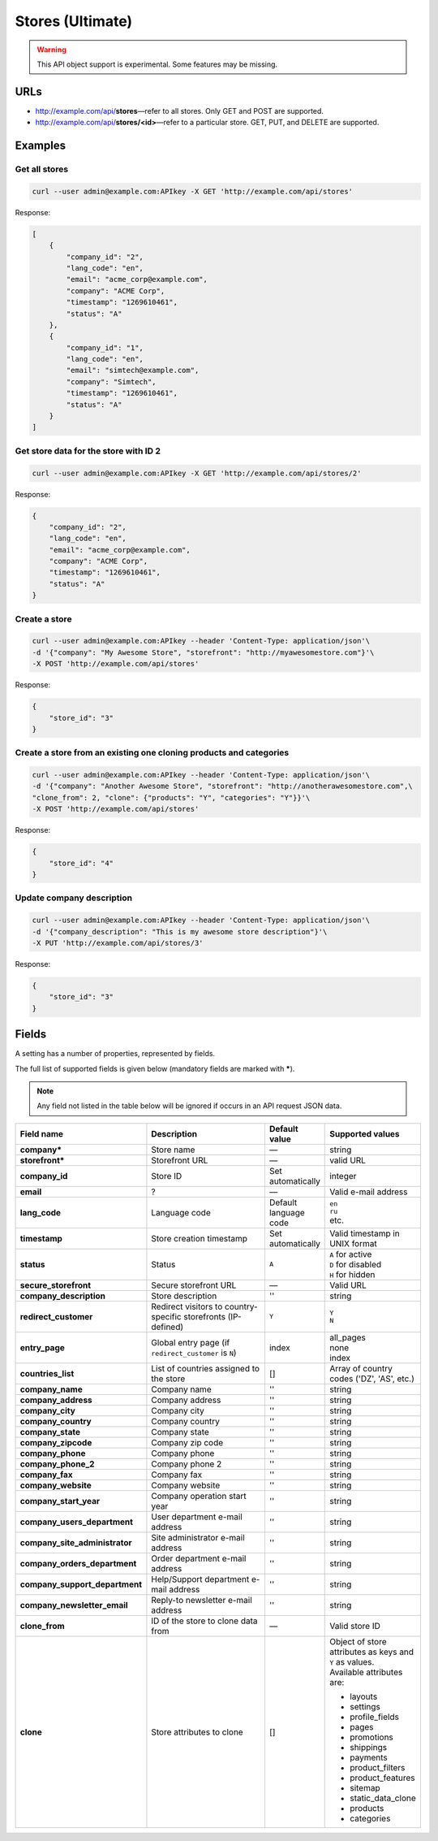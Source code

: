 =================
Stores (Ultimate)
=================

.. warning::

    This API object support is experimental. Some features may be missing.

URLs
=====

*   http://example.com/api/**stores**—refer to all stores. Only GET and POST are supported.
*   http://example.com/api/**stores/<id>**—refer to a particular store. GET, PUT, and DELETE are supported.

Examples
========

Get all stores
--------------

.. code-block:: bash

    curl --user admin@example.com:APIkey -X GET 'http://example.com/api/stores'

Response:

.. code-block:: json

    [
        {
            "company_id": "2",
            "lang_code": "en",
            "email": "acme_corp@example.com",
            "company": "ACME Corp",
            "timestamp": "1269610461",
            "status": "A"
        },
        {
            "company_id": "1",
            "lang_code": "en",
            "email": "simtech@example.com",
            "company": "Simtech",
            "timestamp": "1269610461",
            "status": "A"
        }
    ]

Get store data for the store with ID 2
--------------------------------------

.. code-block:: bash

    curl --user admin@example.com:APIkey -X GET 'http://example.com/api/stores/2'

Response:

.. code-block:: json

    {
        "company_id": "2",
        "lang_code": "en",
        "email": "acme_corp@example.com",
        "company": "ACME Corp",
        "timestamp": "1269610461",
        "status": "A"
    }

Create a store
--------------

.. code-block:: bash

    curl --user admin@example.com:APIkey --header 'Content-Type: application/json'\
    -d '{"company": "My Awesome Store", "storefront": "http://myawesomestore.com"}'\
    -X POST 'http://example.com/api/stores'

Response:

.. code-block:: json

    {
        "store_id": "3"
    }

Create a store from an existing one cloning products and categories
-------------------------------------------------------------------

.. code-block:: bash

    curl --user admin@example.com:APIkey --header 'Content-Type: application/json'\
    -d '{"company": "Another Awesome Store", "storefront": "http://anotherawesomestore.com",\
    "clone_from": 2, "clone": {"products": "Y", "categories": "Y"}}'\
    -X POST 'http://example.com/api/stores'

Response:

.. code-block:: json

    {
        "store_id": "4"
    }

Update company description
--------------------------

.. code-block:: bash

    curl --user admin@example.com:APIkey --header 'Content-Type: application/json'\
    -d '{"company_description": "This is my awesome store description"}'\
    -X PUT 'http://example.com/api/stores/3'

Response:

.. code-block:: json

    {
        "store_id": "3"
    }


Fields
======

A setting has a number of properties, represented by fields.

The full list of supported fields is given below (mandatory fields are marked with **\***).

.. note:: Any field not listed in the table below will be ignored if occurs in an API request JSON data.

.. list-table::
    :header-rows: 1
    :stub-columns: 1
    :widths: 5 30 5 10

    *   -   Field name
        -   Description
        -   Default value
        -   Supported values
    *   -   company*
        -   Store name
        -   —
        -   string
    *   -   storefront*
        -   Storefront URL
        -   —
        -   valid URL
    *   -   company_id
        -   Store ID
        -   Set automatically
        -   integer
    *   -   email
        -   ?
        -   —
        -   Valid e-mail address
    *   -   lang_code
        -   Language code
        -   Default language code
        -   | ``en``
            | ``ru``
            | etc.
    *   -   timestamp
        -   Store creation timestamp
        -   Set automatically
        -   Valid timestamp in UNIX format
    *   -   status
        -   Status
        -   ``A``
        -   | ``A`` for active
            | ``D`` for disabled
            | ``H`` for hidden
    *   -   secure_storefront
        -   Secure storefront URL
        -   —
        -   Valid URL
    *   -   company_description
        -   Store description
        -   ''
        -   string
    *   -   redirect_customer
        -   Redirect visitors to country-specific storefronts (IP-defined)
        -   ``Y``
        -   | ``Y``
            | ``N``
    *   -   entry_page
        -   Global entry page (if ``redirect_customer`` is ``N``)
        -   index
        -   | all_pages
            | none
            | index
    *   -   countries_list
        -   List of countries assigned to the store
        -   []
        -   Array of country codes ('DZ', 'AS', etc.)
    *   -   company_name
        -   Company name
        -   ''
        -   string
    *   -   company_address
        -   Company address
        -   ''
        -   string
    *   -   company_city
        -   Company city
        -   ''
        -   string
    *   -   company_country
        -   Company country
        -   ''
        -   string
    *   -   company_state
        -   Company state
        -   ''
        -   string
    *   -   company_zipcode
        -   Company zip code
        -   ''
        -   string
    *   -   company_phone
        -   Company phone
        -   ''
        -   string
    *   -   company_phone_2
        -   Company phone 2
        -   ''
        -   string
    *   -   company_fax
        -   Company fax
        -   ''
        -   string
    *   -   company_website
        -   Company website
        -   ''
        -   string
    *   -   company_start_year
        -   Company operation start year
        -   ''
        -   string
    *   -   company_users_department
        -   User department e-mail address
        -   ''
        -   string
    *   -   company_site_administrator
        -   Site administrator e-mail address
        -   ''
        -   string
    *   -   company_orders_department
        -   Order department e-mail address
        -   ''
        -   string
    *   -   company_support_department
        -   Help/Support department e-mail address
        -   ''
        -   string
    *   -   company_newsletter_email
        -   Reply-to newsletter e-mail address
        -   ''
        -   string
    *   -   clone_from
        -   ID of the store to clone data from
        -   —
        -   Valid store ID
    *   -   clone
        -   Store attributes to clone
        -   []
        -   | Object of store attributes as keys and ``Y`` as values.
            | Available attributes are:

            *  layouts
            *   settings
            *   profile_fields
            *   pages
            *   promotions
            *   shippings
            *   payments
            *   product_filters
            *   product_features
            *   sitemap
            *   static_data_clone
            *   products
            *   categories
